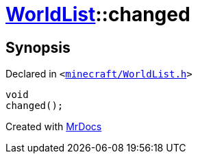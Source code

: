 [#WorldList-changed]
= xref:WorldList.adoc[WorldList]::changed
:relfileprefix: ../
:mrdocs:


== Synopsis

Declared in `&lt;https://github.com/PrismLauncher/PrismLauncher/blob/develop/launcher/minecraft/WorldList.h#L91[minecraft&sol;WorldList&period;h]&gt;`

[source,cpp,subs="verbatim,replacements,macros,-callouts"]
----
void
changed();
----



[.small]#Created with https://www.mrdocs.com[MrDocs]#
